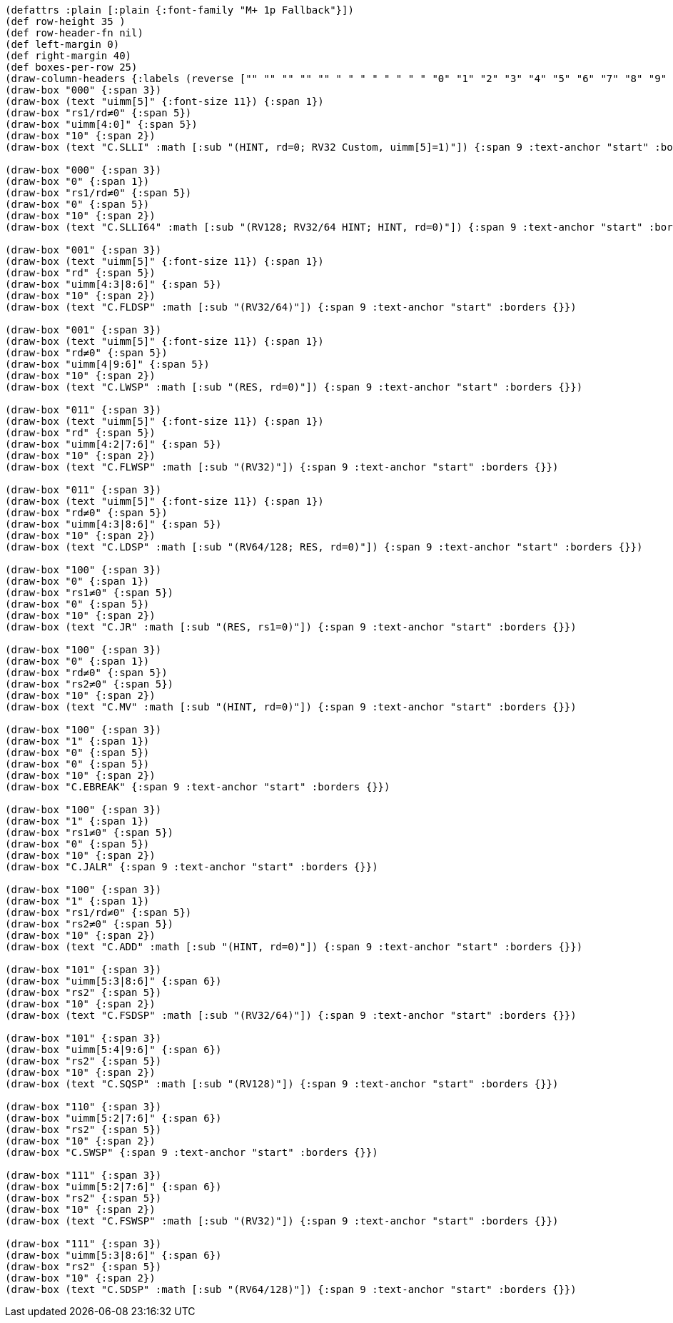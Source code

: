 [bytefield]
----
(defattrs :plain [:plain {:font-family "M+ 1p Fallback"}])
(def row-height 35 )
(def row-header-fn nil)
(def left-margin 0)
(def right-margin 40)
(def boxes-per-row 25)
(draw-column-headers {:labels (reverse ["" "" "" "" "" " " " " " " " " "0" "1" "2" "3" "4" "5" "6" "7" "8" "9" "10" "11" "12" "13" "14" "15"])})
(draw-box "000" {:span 3})
(draw-box (text "uimm[5]" {:font-size 11}) {:span 1})
(draw-box "rs1/rd≠0" {:span 5})
(draw-box "uimm[4:0]" {:span 5})
(draw-box "10" {:span 2})
(draw-box (text "C.SLLI" :math [:sub "(HINT, rd=0; RV32 Custom, uimm[5]=1)"]) {:span 9 :text-anchor "start" :borders {}})

(draw-box "000" {:span 3})
(draw-box "0" {:span 1})
(draw-box "rs1/rd≠0" {:span 5})
(draw-box "0" {:span 5})
(draw-box "10" {:span 2})
(draw-box (text "C.SLLI64" :math [:sub "(RV128; RV32/64 HINT; HINT, rd=0)"]) {:span 9 :text-anchor "start" :borders {}})

(draw-box "001" {:span 3})
(draw-box (text "uimm[5]" {:font-size 11}) {:span 1})
(draw-box "rd" {:span 5})
(draw-box "uimm[4:3|8:6]" {:span 5})
(draw-box "10" {:span 2})
(draw-box (text "C.FLDSP" :math [:sub "(RV32/64)"]) {:span 9 :text-anchor "start" :borders {}})

(draw-box "001" {:span 3})
(draw-box (text "uimm[5]" {:font-size 11}) {:span 1})
(draw-box "rd≠0" {:span 5})
(draw-box "uimm[4|9:6]" {:span 5})
(draw-box "10" {:span 2})
(draw-box (text "C.LWSP" :math [:sub "(RES, rd=0)"]) {:span 9 :text-anchor "start" :borders {}})

(draw-box "011" {:span 3})
(draw-box (text "uimm[5]" {:font-size 11}) {:span 1})
(draw-box "rd" {:span 5})
(draw-box "uimm[4:2|7:6]" {:span 5})
(draw-box "10" {:span 2})
(draw-box (text "C.FLWSP" :math [:sub "(RV32)"]) {:span 9 :text-anchor "start" :borders {}})

(draw-box "011" {:span 3})
(draw-box (text "uimm[5]" {:font-size 11}) {:span 1})
(draw-box "rd≠0" {:span 5})
(draw-box "uimm[4:3|8:6]" {:span 5})
(draw-box "10" {:span 2})
(draw-box (text "C.LDSP" :math [:sub "(RV64/128; RES, rd=0)"]) {:span 9 :text-anchor "start" :borders {}})

(draw-box "100" {:span 3})
(draw-box "0" {:span 1})
(draw-box "rs1≠0" {:span 5})
(draw-box "0" {:span 5})
(draw-box "10" {:span 2})
(draw-box (text "C.JR" :math [:sub "(RES, rs1=0)"]) {:span 9 :text-anchor "start" :borders {}})

(draw-box "100" {:span 3})
(draw-box "0" {:span 1})
(draw-box "rd≠0" {:span 5})
(draw-box "rs2≠0" {:span 5})
(draw-box "10" {:span 2})
(draw-box (text "C.MV" :math [:sub "(HINT, rd=0)"]) {:span 9 :text-anchor "start" :borders {}})

(draw-box "100" {:span 3})
(draw-box "1" {:span 1})
(draw-box "0" {:span 5})
(draw-box "0" {:span 5})
(draw-box "10" {:span 2})
(draw-box "C.EBREAK" {:span 9 :text-anchor "start" :borders {}})

(draw-box "100" {:span 3})
(draw-box "1" {:span 1})
(draw-box "rs1≠0" {:span 5})
(draw-box "0" {:span 5})
(draw-box "10" {:span 2})
(draw-box "C.JALR" {:span 9 :text-anchor "start" :borders {}})

(draw-box "100" {:span 3})
(draw-box "1" {:span 1})
(draw-box "rs1/rd≠0" {:span 5})
(draw-box "rs2≠0" {:span 5})
(draw-box "10" {:span 2})
(draw-box (text "C.ADD" :math [:sub "(HINT, rd=0)"]) {:span 9 :text-anchor "start" :borders {}})

(draw-box "101" {:span 3})
(draw-box "uimm[5:3|8:6]" {:span 6})
(draw-box "rs2" {:span 5})
(draw-box "10" {:span 2})
(draw-box (text "C.FSDSP" :math [:sub "(RV32/64)"]) {:span 9 :text-anchor "start" :borders {}})

(draw-box "101" {:span 3})
(draw-box "uimm[5:4|9:6]" {:span 6})
(draw-box "rs2" {:span 5})
(draw-box "10" {:span 2})
(draw-box (text "C.SQSP" :math [:sub "(RV128)"]) {:span 9 :text-anchor "start" :borders {}})

(draw-box "110" {:span 3})
(draw-box "uimm[5:2|7:6]" {:span 6})
(draw-box "rs2" {:span 5})
(draw-box "10" {:span 2})
(draw-box "C.SWSP" {:span 9 :text-anchor "start" :borders {}})

(draw-box "111" {:span 3})
(draw-box "uimm[5:2|7:6]" {:span 6})
(draw-box "rs2" {:span 5})
(draw-box "10" {:span 2})
(draw-box (text "C.FSWSP" :math [:sub "(RV32)"]) {:span 9 :text-anchor "start" :borders {}})

(draw-box "111" {:span 3})
(draw-box "uimm[5:3|8:6]" {:span 6})
(draw-box "rs2" {:span 5})
(draw-box "10" {:span 2})
(draw-box (text "C.SDSP" :math [:sub "(RV64/128)"]) {:span 9 :text-anchor "start" :borders {}})
----